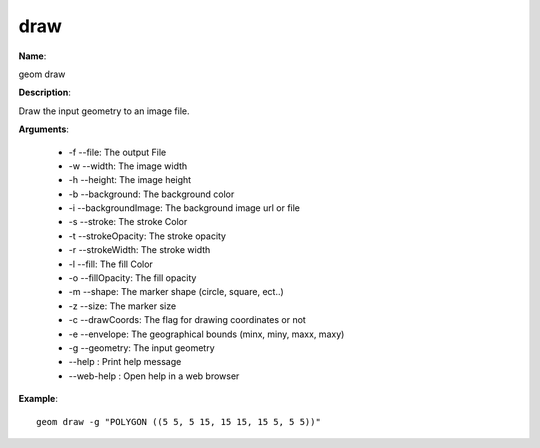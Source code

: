 draw
====

**Name**:

geom draw

**Description**:

Draw the input geometry to an image file.

**Arguments**:

   * -f --file: The output File

   * -w --width: The image width

   * -h --height: The image height

   * -b --background: The background color

   * -i --backgroundImage: The background image url or file

   * -s --stroke: The stroke Color

   * -t --strokeOpacity: The stroke opacity

   * -r --strokeWidth: The stroke width

   * -l --fill: The fill Color

   * -o --fillOpacity: The fill opacity

   * -m --shape: The marker shape (circle, square, ect..)

   * -z --size: The marker size

   * -c --drawCoords: The flag for drawing coordinates or not

   * -e --envelope: The geographical bounds (minx, miny, maxx, maxy)

   * -g --geometry: The input geometry

   * --help : Print help message

   * --web-help : Open help in a web browser



**Example**::

    geom draw -g "POLYGON ((5 5, 5 15, 15 15, 15 5, 5 5))"